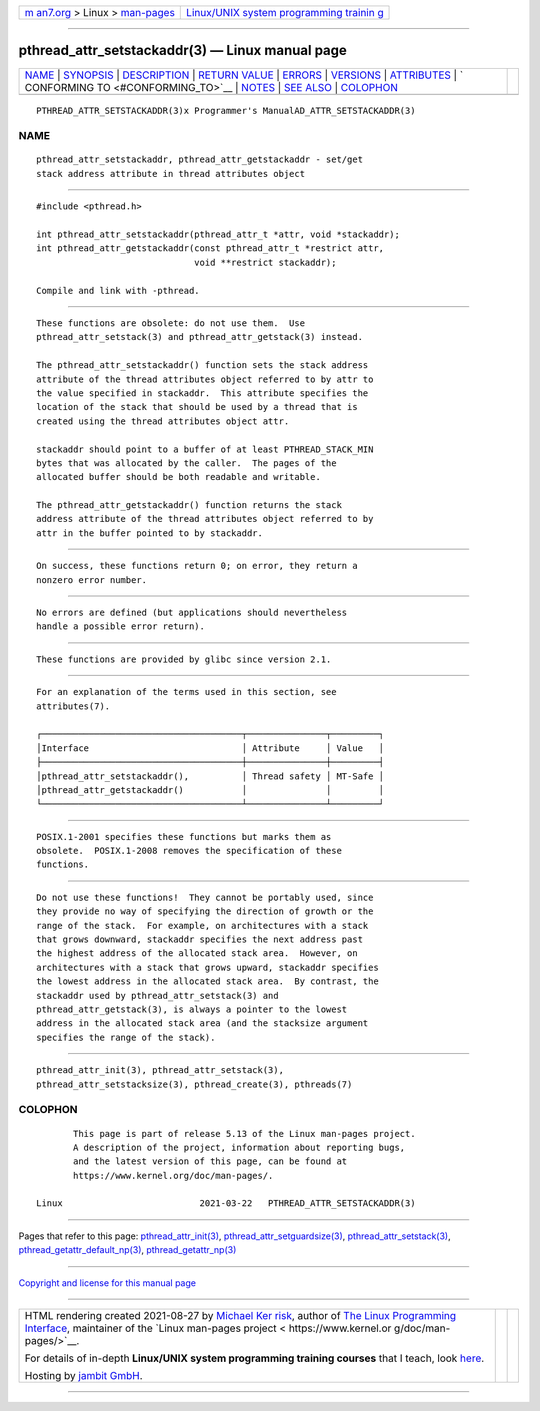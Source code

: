 .. container:: page-top

.. container:: nav-bar

   +----------------------------------+----------------------------------+
   | `m                               | `Linux/UNIX system programming   |
   | an7.org <../../../index.html>`__ | trainin                          |
   | > Linux >                        | g <http://man7.org/training/>`__ |
   | `man-pages <../index.html>`__    |                                  |
   +----------------------------------+----------------------------------+

--------------

pthread_attr_setstackaddr(3) — Linux manual page
================================================

+-----------------------------------+-----------------------------------+
| `NAME <#NAME>`__ \|               |                                   |
| `SYNOPSIS <#SYNOPSIS>`__ \|       |                                   |
| `DESCRIPTION <#DESCRIPTION>`__ \| |                                   |
| `RETURN VALUE <#RETURN_VALUE>`__  |                                   |
| \| `ERRORS <#ERRORS>`__ \|        |                                   |
| `VERSIONS <#VERSIONS>`__ \|       |                                   |
| `ATTRIBUTES <#ATTRIBUTES>`__ \|   |                                   |
| `                                 |                                   |
| CONFORMING TO <#CONFORMING_TO>`__ |                                   |
| \| `NOTES <#NOTES>`__ \|          |                                   |
| `SEE ALSO <#SEE_ALSO>`__ \|       |                                   |
| `COLOPHON <#COLOPHON>`__          |                                   |
+-----------------------------------+-----------------------------------+
| .. container:: man-search-box     |                                   |
+-----------------------------------+-----------------------------------+

::

   PTHREAD_ATTR_SETSTACKADDR(3)x Programmer's ManualAD_ATTR_SETSTACKADDR(3)

NAME
-------------------------------------------------

::

          pthread_attr_setstackaddr, pthread_attr_getstackaddr - set/get
          stack address attribute in thread attributes object


---------------------------------------------------------

::

          #include <pthread.h>

          int pthread_attr_setstackaddr(pthread_attr_t *attr, void *stackaddr);
          int pthread_attr_getstackaddr(const pthread_attr_t *restrict attr,
                                        void **restrict stackaddr);

          Compile and link with -pthread.


---------------------------------------------------------------

::

          These functions are obsolete: do not use them.  Use
          pthread_attr_setstack(3) and pthread_attr_getstack(3) instead.

          The pthread_attr_setstackaddr() function sets the stack address
          attribute of the thread attributes object referred to by attr to
          the value specified in stackaddr.  This attribute specifies the
          location of the stack that should be used by a thread that is
          created using the thread attributes object attr.

          stackaddr should point to a buffer of at least PTHREAD_STACK_MIN
          bytes that was allocated by the caller.  The pages of the
          allocated buffer should be both readable and writable.

          The pthread_attr_getstackaddr() function returns the stack
          address attribute of the thread attributes object referred to by
          attr in the buffer pointed to by stackaddr.


-----------------------------------------------------------------

::

          On success, these functions return 0; on error, they return a
          nonzero error number.


-----------------------------------------------------

::

          No errors are defined (but applications should nevertheless
          handle a possible error return).


---------------------------------------------------------

::

          These functions are provided by glibc since version 2.1.


-------------------------------------------------------------

::

          For an explanation of the terms used in this section, see
          attributes(7).

          ┌──────────────────────────────────────┬───────────────┬─────────┐
          │Interface                             │ Attribute     │ Value   │
          ├──────────────────────────────────────┼───────────────┼─────────┤
          │pthread_attr_setstackaddr(),          │ Thread safety │ MT-Safe │
          │pthread_attr_getstackaddr()           │               │         │
          └──────────────────────────────────────┴───────────────┴─────────┘


-------------------------------------------------------------------

::

          POSIX.1-2001 specifies these functions but marks them as
          obsolete.  POSIX.1-2008 removes the specification of these
          functions.


---------------------------------------------------

::

          Do not use these functions!  They cannot be portably used, since
          they provide no way of specifying the direction of growth or the
          range of the stack.  For example, on architectures with a stack
          that grows downward, stackaddr specifies the next address past
          the highest address of the allocated stack area.  However, on
          architectures with a stack that grows upward, stackaddr specifies
          the lowest address in the allocated stack area.  By contrast, the
          stackaddr used by pthread_attr_setstack(3) and
          pthread_attr_getstack(3), is always a pointer to the lowest
          address in the allocated stack area (and the stacksize argument
          specifies the range of the stack).


---------------------------------------------------------

::

          pthread_attr_init(3), pthread_attr_setstack(3),
          pthread_attr_setstacksize(3), pthread_create(3), pthreads(7)

COLOPHON
---------------------------------------------------------

::

          This page is part of release 5.13 of the Linux man-pages project.
          A description of the project, information about reporting bugs,
          and the latest version of this page, can be found at
          https://www.kernel.org/doc/man-pages/.

   Linux                          2021-03-22   PTHREAD_ATTR_SETSTACKADDR(3)

--------------

Pages that refer to this page:
`pthread_attr_init(3) <../man3/pthread_attr_init.3.html>`__, 
`pthread_attr_setguardsize(3) <../man3/pthread_attr_setguardsize.3.html>`__, 
`pthread_attr_setstack(3) <../man3/pthread_attr_setstack.3.html>`__, 
`pthread_getattr_default_np(3) <../man3/pthread_getattr_default_np.3.html>`__, 
`pthread_getattr_np(3) <../man3/pthread_getattr_np.3.html>`__

--------------

`Copyright and license for this manual
page <../man3/pthread_attr_setstackaddr.3.license.html>`__

--------------

.. container:: footer

   +-----------------------+-----------------------+-----------------------+
   | HTML rendering        |                       | |Cover of TLPI|       |
   | created 2021-08-27 by |                       |                       |
   | `Michael              |                       |                       |
   | Ker                   |                       |                       |
   | risk <https://man7.or |                       |                       |
   | g/mtk/index.html>`__, |                       |                       |
   | author of `The Linux  |                       |                       |
   | Programming           |                       |                       |
   | Interface <https:     |                       |                       |
   | //man7.org/tlpi/>`__, |                       |                       |
   | maintainer of the     |                       |                       |
   | `Linux man-pages      |                       |                       |
   | project <             |                       |                       |
   | https://www.kernel.or |                       |                       |
   | g/doc/man-pages/>`__. |                       |                       |
   |                       |                       |                       |
   | For details of        |                       |                       |
   | in-depth **Linux/UNIX |                       |                       |
   | system programming    |                       |                       |
   | training courses**    |                       |                       |
   | that I teach, look    |                       |                       |
   | `here <https://ma     |                       |                       |
   | n7.org/training/>`__. |                       |                       |
   |                       |                       |                       |
   | Hosting by `jambit    |                       |                       |
   | GmbH                  |                       |                       |
   | <https://www.jambit.c |                       |                       |
   | om/index_en.html>`__. |                       |                       |
   +-----------------------+-----------------------+-----------------------+

--------------

.. container:: statcounter

   |Web Analytics Made Easy - StatCounter|

.. |Cover of TLPI| image:: https://man7.org/tlpi/cover/TLPI-front-cover-vsmall.png
   :target: https://man7.org/tlpi/
.. |Web Analytics Made Easy - StatCounter| image:: https://c.statcounter.com/7422636/0/9b6714ff/1/
   :class: statcounter
   :target: https://statcounter.com/
